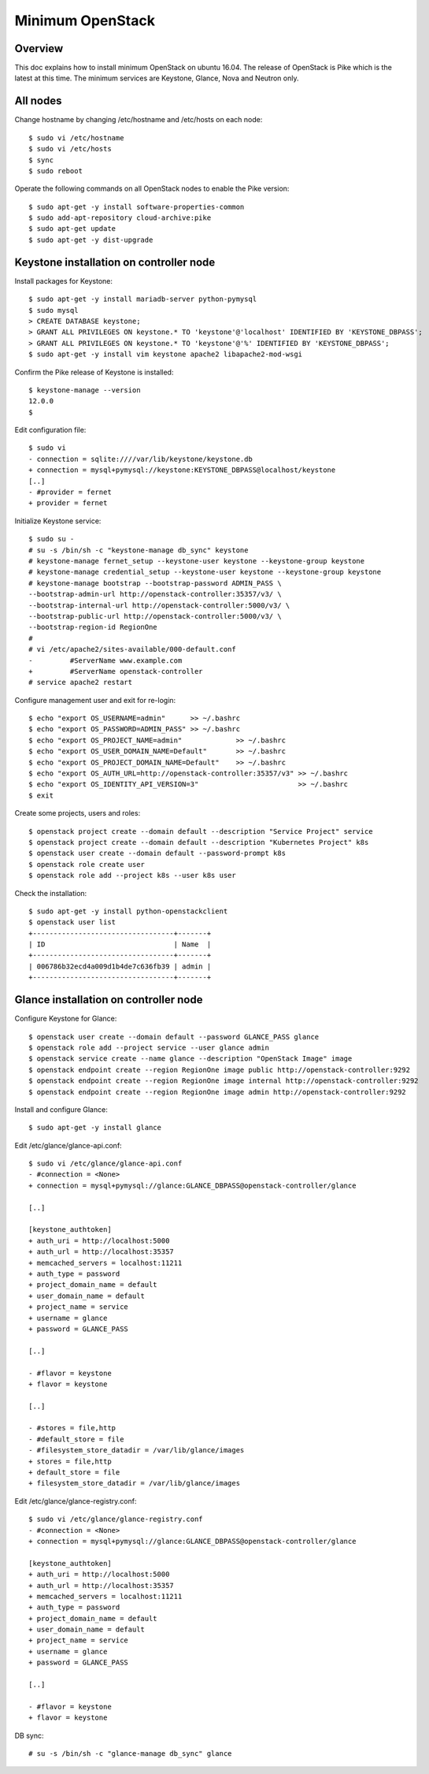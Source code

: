 Minimum OpenStack
=================

Overview
--------

This doc explains how to install minimum OpenStack on ubuntu 16.04.
The release of OpenStack is Pike which is the latest at this time.
The minimum services are Keystone, Glance, Nova and Neutron only.

All nodes
---------

Change hostname by changing /etc/hostname and /etc/hosts on each node::

 $ sudo vi /etc/hostname
 $ sudo vi /etc/hosts
 $ sync
 $ sudo reboot

Operate the following commands on all OpenStack nodes to enable the Pike version::

 $ sudo apt-get -y install software-properties-common
 $ sudo add-apt-repository cloud-archive:pike
 $ sudo apt-get update
 $ sudo apt-get -y dist-upgrade

Keystone installation on controller node
----------------------------------------

Install packages for Keystone::

 $ sudo apt-get -y install mariadb-server python-pymysql
 $ sudo mysql
 > CREATE DATABASE keystone;
 > GRANT ALL PRIVILEGES ON keystone.* TO 'keystone'@'localhost' IDENTIFIED BY 'KEYSTONE_DBPASS';
 > GRANT ALL PRIVILEGES ON keystone.* TO 'keystone'@'%' IDENTIFIED BY 'KEYSTONE_DBPASS';
 $ sudo apt-get -y install vim keystone apache2 libapache2-mod-wsgi

Confirm the Pike release of Keystone is installed::

 $ keystone-manage --version
 12.0.0
 $

Edit configuration file::

 $ sudo vi
 - connection = sqlite:////var/lib/keystone/keystone.db
 + connection = mysql+pymysql://keystone:KEYSTONE_DBPASS@localhost/keystone
 [..]
 - #provider = fernet
 + provider = fernet

Initialize Keystone service::

 $ sudo su -
 # su -s /bin/sh -c "keystone-manage db_sync" keystone
 # keystone-manage fernet_setup --keystone-user keystone --keystone-group keystone
 # keystone-manage credential_setup --keystone-user keystone --keystone-group keystone
 # keystone-manage bootstrap --bootstrap-password ADMIN_PASS \
 --bootstrap-admin-url http://openstack-controller:35357/v3/ \
 --bootstrap-internal-url http://openstack-controller:5000/v3/ \
 --bootstrap-public-url http://openstack-controller:5000/v3/ \
 --bootstrap-region-id RegionOne
 #
 # vi /etc/apache2/sites-available/000-default.conf
 -         #ServerName www.example.com
 +         #ServerName openstack-controller
 # service apache2 restart

Configure management user and exit for re-login::

 $ echo "export OS_USERNAME=admin"      >> ~/.bashrc
 $ echo "export OS_PASSWORD=ADMIN_PASS" >> ~/.bashrc
 $ echo "export OS_PROJECT_NAME=admin"             >> ~/.bashrc
 $ echo "export OS_USER_DOMAIN_NAME=Default"       >> ~/.bashrc
 $ echo "export OS_PROJECT_DOMAIN_NAME=Default"    >> ~/.bashrc
 $ echo "export OS_AUTH_URL=http://openstack-controller:35357/v3" >> ~/.bashrc
 $ echo "export OS_IDENTITY_API_VERSION=3"                        >> ~/.bashrc
 $ exit

Create some projects, users and roles::

 $ openstack project create --domain default --description "Service Project" service
 $ openstack project create --domain default --description "Kubernetes Project" k8s
 $ openstack user create --domain default --password-prompt k8s
 $ openstack role create user
 $ openstack role add --project k8s --user k8s user

Check the installation::

 $ sudo apt-get -y install python-openstackclient
 $ openstack user list
 +----------------------------------+-------+
 | ID                               | Name  |
 +----------------------------------+-------+
 | 006786b32ecd4a009d1b4de7c636fb39 | admin |
 +----------------------------------+-------+

Glance installation on controller node
--------------------------------------

Configure Keystone for Glance::

 $ openstack user create --domain default --password GLANCE_PASS glance
 $ openstack role add --project service --user glance admin
 $ openstack service create --name glance --description "OpenStack Image" image
 $ openstack endpoint create --region RegionOne image public http://openstack-controller:9292
 $ openstack endpoint create --region RegionOne image internal http://openstack-controller:9292
 $ openstack endpoint create --region RegionOne image admin http://openstack-controller:9292
 
Install and configure Glance::

 $ sudo apt-get -y install glance

Edit /etc/glance/glance-api.conf::

 $ sudo vi /etc/glance/glance-api.conf
 - #connection = <None>
 + connection = mysql+pymysql://glance:GLANCE_DBPASS@openstack-controller/glance

 [..]

 [keystone_authtoken]
 + auth_uri = http://localhost:5000
 + auth_url = http://localhost:35357
 + memcached_servers = localhost:11211
 + auth_type = password
 + project_domain_name = default
 + user_domain_name = default
 + project_name = service
 + username = glance
 + password = GLANCE_PASS

 [..]

 - #flavor = keystone
 + flavor = keystone

 [..]

 - #stores = file,http
 - #default_store = file
 - #filesystem_store_datadir = /var/lib/glance/images
 + stores = file,http
 + default_store = file
 + filesystem_store_datadir = /var/lib/glance/images

Edit /etc/glance/glance-registry.conf::

 $ sudo vi /etc/glance/glance-registry.conf
 - #connection = <None>
 + connection = mysql+pymysql://glance:GLANCE_DBPASS@openstack-controller/glance

 [keystone_authtoken]
 + auth_uri = http://localhost:5000
 + auth_url = http://localhost:35357
 + memcached_servers = localhost:11211
 + auth_type = password
 + project_domain_name = default
 + user_domain_name = default
 + project_name = service
 + username = glance
 + password = GLANCE_PASS

 [..]

 - #flavor = keystone
 + flavor = keystone

DB sync::

 # su -s /bin/sh -c "glance-manage db_sync" glance

